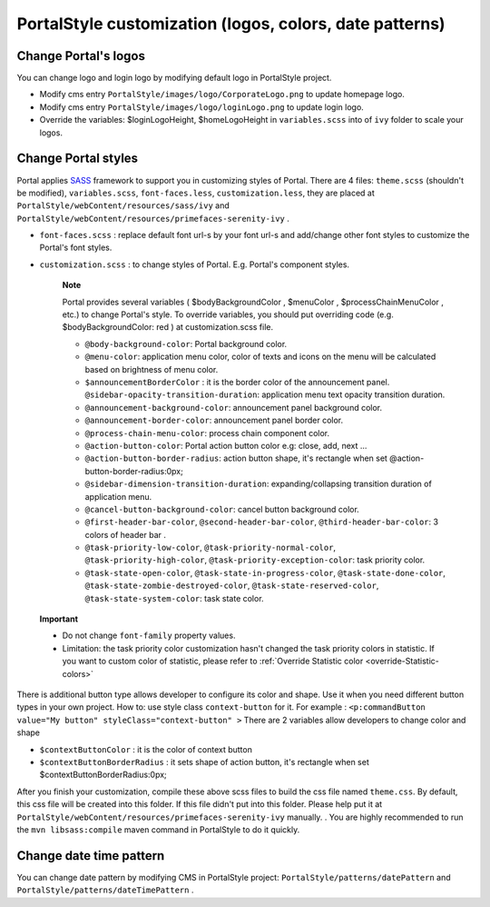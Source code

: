 .. _customization-portal-logos-and-colors:

PortalStyle customization (logos, colors, date patterns)
========================================================

.. _customization-portal-logos-and-colors-change-portal-logos:

Change Portal's logos
---------------------

You can change logo and login logo by modifying default logo in
PortalStyle project.

-  Modify cms entry ``PortalStyle/images/logo/CorporateLogo.png`` to
   update homepage logo.

-  Modify cms entry ``PortalStyle/images/logo/loginLogo.png`` to update
   login logo.

-  Override the variables: $loginLogoHeight, $homeLogoHeight in
   ``variables.scss`` into of ``ivy`` folder to scale your logos.

.. _customization-portal-logos-and-colors-change-portal-background:

Change Portal styles
--------------------

Portal applies `SASS <https://sass-lang.com/>`__ framework to support
you in customizing styles of Portal. There are 4 files: ``theme.scss``
(shouldn't be modified), ``variables.scss``, ``font-faces.less``,
``customization.less``, they are placed at
``PortalStyle/webContent/resources/sass/ivy`` and
``PortalStyle/webContent/resources/primefaces-serenity-ivy`` .

-  ``font-faces.scss`` : replace default font url-s by your font url-s
   and add/change other font styles to customize the Portal's font
   styles.

-  ``customization.scss`` : to change styles of Portal. E.g. Portal's
   component styles.

      **Note**

      Portal provides several variables (
      $bodyBackgroundColor
      ,
      $menuColor
      ,
      $processChainMenuColor
      , etc.) to change Portal's style. To override variables, you
      should put overriding code (e.g.
      $bodyBackgroundColor: red
      ) at
      customization.scss
      file.

      -  ``@body-background-color``: Portal background color.

      -  ``@menu-color``: application menu color, color of texts and
         icons on the menu will be calculated based on brightness of
         menu color.

      -  ``$announcementBorderColor`` : it is the border color of the
         announcement panel. ``@sidebar-opacity-transition-duration``:
         application menu text opacity transition duration.

      -  ``@announcement-background-color``: announcement panel
         background color.

      -  ``@announcement-border-color``: announcement panel border
         color.

      -  ``@process-chain-menu-color``: process chain component color.

      -  ``@action-button-color``: Portal action button color e.g:
         close, add, next ...

      -  ``@action-button-border-radius``: action button shape, it's
         rectangle when set @action-button-border-radius:0px;

      -  ``@sidebar-dimension-transition-duration``:
         expanding/collapsing transition duration of application menu.

      -  ``@cancel-button-background-color``: cancel button background
         color.

      -  ``@first-header-bar-color``, ``@second-header-bar-color``,
         ``@third-header-bar-color``: 3 colors of header bar .

      -  ``@task-priority-low-color``, ``@task-priority-normal-color``,
         ``@task-priority-high-color``,
         ``@task-priority-exception-color``: task priority color.

      -  ``@task-state-open-color``, ``@task-state-in-progress-color``,
         ``@task-state-done-color``,
         ``@task-state-zombie-destroyed-color``,
         ``@task-state-reserved-color``, ``@task-state-system-color``:
         task state color.

..

   **Important**

   -  Do not change ``font-family`` property values.

   -  Limitation: the task priority color customization hasn't changed
      the task priority colors in statistic. If you want to custom color of statistic, please refer to :ref:`Override Statistic color <override-Statistic-colors>`

There is additional button type allows developer to configure its color
and shape. Use it when you need different button types in your own
project. How to: use style class ``context-button`` for it. For example
: ``<p:commandButton value="My button" styleClass="context-button" >``
There are 2 variables allow developers to change color and shape

-  ``$contextButtonColor`` : it is the color of context button

-  ``$contextButtonBorderRadius`` : it sets shape of action button, it's
   rectangle when set $contextButtonBorderRadius:0px;

After you finish your customization, compile these above scss files to
build the css file named ``theme.css``. By default, this css file will
be created into this folder. If this file didn't put into this folder.
Please help put it at
``PortalStyle/webContent/resources/primefaces-serenity-ivy`` manually. .
You are highly recommended to run the ``mvn libsass:compile`` maven
command in PortalStyle to do it quickly.

.. _customization-portal-logos-and-colors-changedatepatterns:

Change date time pattern
------------------------

You can change date pattern by modifying CMS in PortalStyle project:
``PortalStyle/patterns/datePattern`` and
``PortalStyle/patterns/dateTimePattern`` .
